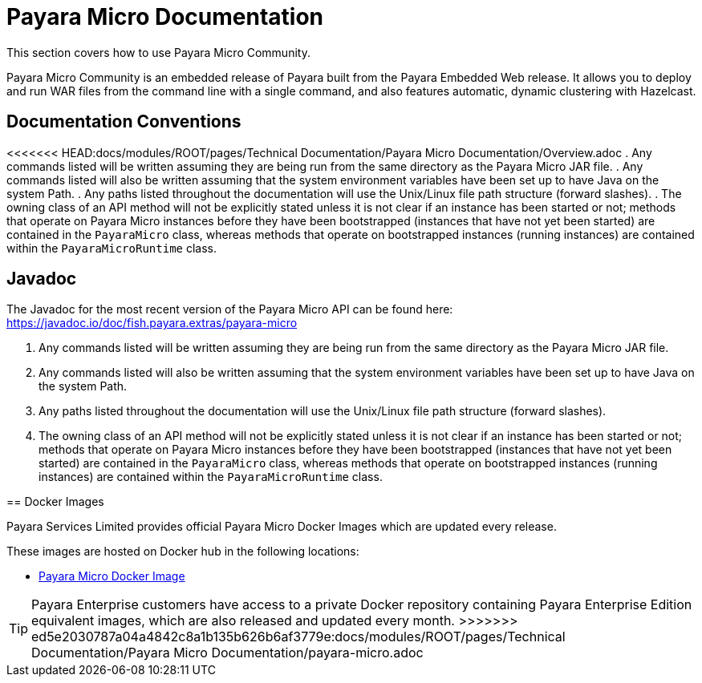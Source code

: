 :Ordinal: 900
[[payara-micro-documentation]]
= Payara Micro Documentation

This section covers how to use Payara Micro Community.

Payara Micro Community is an embedded release of Payara built from the Payara Embedded Web release. It allows you to deploy and run WAR files from the command line with a single command, and also features automatic, dynamic clustering with Hazelcast.

[[documentation-conventions]]
== Documentation Conventions

<<<<<<< HEAD:docs/modules/ROOT/pages/Technical Documentation/Payara Micro Documentation/Overview.adoc
. Any commands listed will be written assuming they are being run from the same
directory as the Payara Micro JAR file.
. Any commands listed will also be written assuming that the system environment
variables have been set up to have Java on the system Path.
. Any paths listed throughout the documentation will use the Unix/Linux file
path structure (forward slashes).
. The owning class of an API method will not be explicitly stated unless it is
not clear if an instance has been started or not; methods that operate on Payara
Micro instances before they have been bootstrapped (instances that have not
yet been started) are contained in the `PayaraMicro` class, whereas methods
that operate on bootstrapped instances (running instances) are contained
within the `PayaraMicroRuntime` class.

[[javadoc]]
== Javadoc

The Javadoc for the most recent version of the Payara Micro API can be
found here:
https://javadoc.io/doc/fish.payara.extras/payara-micro
=======
. Any commands listed will be written assuming they are being run from the same directory as the Payara Micro JAR file.
. Any commands listed will also be written assuming that the system environment variables have been set up to have Java on the system Path.
. Any paths listed throughout the documentation will use the Unix/Linux file path structure (forward slashes).
. The owning class of an API method will not be explicitly stated unless it is not clear if an instance has been started or not; methods that operate on Payara Micro instances before they have been bootstrapped (instances that have not yet been started) are contained in the `PayaraMicro` class, whereas methods that operate on bootstrapped instances (running instances) are contained within the `PayaraMicroRuntime` class.

[[docker-images]]
== Docker Images

Payara Services Limited provides official Payara Micro Docker Images which are updated every release.

These images are hosted on Docker hub in the following locations:

* https://hub.docker.com/r/payara/micro/[Payara Micro Docker Image]

TIP: Payara Enterprise customers have access to a private Docker repository containing Payara Enterprise Edition equivalent images, which are also released and updated every month.
>>>>>>> ed5e2030787a04a4842c8a1b135b626b6af3779e:docs/modules/ROOT/pages/Technical Documentation/Payara Micro Documentation/payara-micro.adoc
